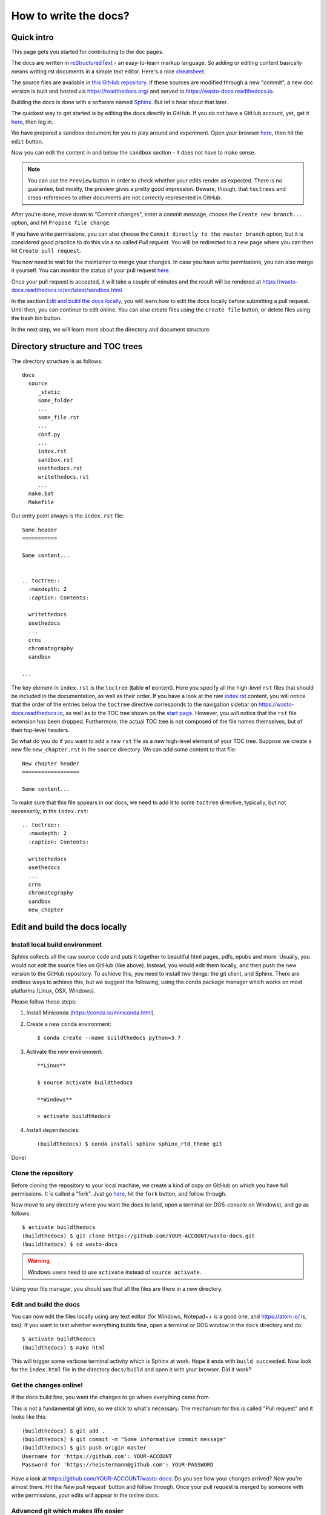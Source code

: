 How to write the docs?
======================

Quick intro
-----------

This page gets you started for contributing to the doc pages.

The docs are written in `reStructuredText <http://www.sphinx-doc.org/en/master/usage/restructuredtext/basics.html>`_ -
an easy-to-learn markup language. So adding or editing content basically means
writing rst documents in a simple text editor. Here's a nice `cheatsheet <https://sphinx-tutorial.readthedocs.io/cheatsheet/>`_.

The source files are available in `this GitHub repository <https://github.com/heistermann/wasto-docs>`_.
If these sources are modified through a new "commit", a new doc version is built
and hosted via https://readthedocs.org/ and served to https://wasto-docs.readthedocs.io.

Building the docs is done with a software named `Sphinx <http://www.sphinx-doc.org>`_.
But let's hear about that later.

The quickest way to get started is by editing the docs directly in GitHub. If you
do not have a GitHub account, yet, get it `here <https://github.com>`_, then log in.

We have prepared a sandbox document for you to play around and experiment.
Open your browser `here <https://github.com/heistermann/wasto-docs/blob/master/docs/source/sandbox.rst>`_,
then hit the ``edit`` button.

.. image:: _static/writethedocs/sandbox2.png

Now you can edit the content in and below the ``sandbox`` section -
it does not have to make sense.

.. note::

  You can use the ``Preview`` button in order to check whether your edits render
  as expected. There is no guarantee, but mostly, the preview gives a pretty
  good impression. Beware, though, that ``toctrees`` and cross-references to other
  documents are not correctly represented in GitHub.

After you're done, move down to "Commit changes", enter a commit message,
choose the ``Create new branch...`` option, and hit ``Propose file change``.

.. image:: _static/writethedocs/sandbox3.png

If you have write permissions, you can also choose the ``Commit directly to
the master branch`` option, but it is considered good practice to do this
via a so called *Pull request*. You will be redirected to a new page where
you can then hit ``Create pull request``.

.. image:: _static/writethedocs/sandbox4.png

You now need to wait for the maintainer to merge your changes. In case you have
write permissions, you can also merge it yourself. You can monitor the status
of your pull request `here <https://github.com/heistermann/wasto-docs/pulls>`_.

Once your pull request is accepted, it will take a couple of minutes and
the result will be rendered at https://wasto-docs.readthedocs.io/en/latest/sandbox.html.

In the section `Edit and build the docs locally`_, you will learn how to edit
the docs locally before submitting a pull request. Until then, you can continue
to edit online. You can also create files using the ``Create file`` button, or
delete files using the trash bin button.

In the next step, we will learn more about the directory and document structure.


Directory structure and TOC trees
---------------------------------

The directory structure is as follows::

  docs
    source
       _static
       some_folder
       ...
       some_file.rst
       ...
       conf.py
       ...
       index.rst
       sandbox.rst
       usethedocs.rst
       writethedocs.rst
       ...
    make.bat
    Makefile

Our entry point always is the ``index.rst`` file::

  Some header
  ===========

  Some content...


  .. toctree::
    :maxdepth: 2
    :caption: Contents:

    writethedocs
    usethedocs
    ...
    crns
    chromatography
    sandbox

  ...

The key element in ``index.rst`` is the ``toctree`` (**t**\ able \ **o**\ f **c**\ ontent).
Here you specify all the high-level ``rst`` files that should be included in
the documentation, as well as their order. If you have a look at the raw
`index.rst <https://raw.githubusercontent.com/heistermann/wasto-docs/master/docs/source/index.rst>`_
content, you will notice that the order of the entries below the ``toctree`` directive
corresponds to the navigation sidebar on https://wasto-docs.readthedocs.io,
as well as to the TOC tree shown on the `start page <https://wasto-docs.readthedocs.io>`_.
However, you will notice that the ``rst`` file extension has been dropped.
Furthermore, the actual TOC tree is not composed of the file names themselves,
but of their top-level headers.

So what do you do if you want to add a new ``rst`` file as a new high-level
element of your TOC tree. Suppose we create a new file ``new_chapter.rst``
in the ``source`` directory. We can add some content to that file::

  New chapter header
  ==================

  Some content...

To make sure that this file appears in our docs, we need to add it to some
``toctree`` directive, typically, but not necessarily, in the ``index.rst``::

  .. toctree::
    :maxdepth: 2
    :caption: Contents:

    writethedocs
    usethedocs
    ...
    crns
    chromatography
    sandbox
    new_chapter


Edit and build the docs locally
-------------------------------

Install local build environment
...............................

Sphinx collects all the raw source code and puts it together
to beautiful html pages, pdfs, epubs and more. Usually, you would not edit
the source files on GitHub (like above). Instead, you would edit them locally,
and then push the new version to the GitHub repository. To achieve this,
you need to install two things: the git client, and Sphinx. There are endless
ways to achieve this, but we suggest the following, using the conda package
manager which works on most platforms (Linux, OSX, Windows).

Please follow these steps::

1. Install Miniconda (https://conda.io/miniconda.html).

2. Create a new ``conda`` environment::

    $ conda create --name buildthedocs python=3.7

3. Activate the new environment::

    **Linux**

    $ source activate buildthedocs

    **Windows**

    > activate buildthedocs

4. Install dependencies::

    (buildthedocs) $ conda install sphinx sphinx_rtd_theme git

Done!


Clone the repository
....................

Before cloning the repository to your local machine, we create a kind of
copy on GitHub on which you have full permissions. It is called a "fork". Just go
`here <https://github.com/heistermann/wasto-docs>`_, hit the ``fork`` button,
and follow through.

.. image:: _static/buildthedocs/fork2.gif

Now move to any directory where you want the docs to land, open a terminal
(or DOS-console on Windows), and go as follows::

  $ activate buildthedocs
  (buildthedocs) $ git clone https://github.com/YOUR-ACCOUNT/wasto-docs.git
  (buildthedocs) $ cd wasto-docs

.. warning::

  Windows users need to use ``activate`` instead of ``source activate``.

Using your file manager, you should see that all the files are there in a
new directory.


Edit and build the docs
.......................

You can now edit the files locally using any text editor (for Windows,
Notepad++ is a good one, and https://atom.io/ is, too). If you want to test
whether everything builds fine, open a terminal or DOS window in the
``docs`` directory and do::

  $ activate buildthedocs
  (buildthedocs) $ make html

This will trigger some verbose terminal activity which is Sphinx at work. Hope it
ends with ``build succeeded``. Now look for the ``index.html`` file in the directory
``docs/build`` and open it with your browser. Did it work?

Get the changes online!
.......................

If the docs build fine, you want the changes to go where everything came from.

This is not a fundamental git intro, so we stick to what's necessary:
The mechanism for this is called "Pull request" and it looks like this::

  (buildthedocs) $ git add .
  (buildthedocs) $ git commit -m "Some informative commit message"
  (buildthedocs) $ git push origin master
  Username for 'https://github.com': YOUR-ACCOUNT
  Password for 'https://heistermann@github.com': YOUR-PASSWORD

Have a look at https://github.com/YOUR-ACCOUNT/wasto-docs: Do you see how your
changes arrived? Now you're almost there. Hit the `New pull request`` button
and follow through. Once your pull request is merged by someone with write
permissions, your edits will appear in the online docs.


Advanced git which makes life easier
....................................

To appear soon...
